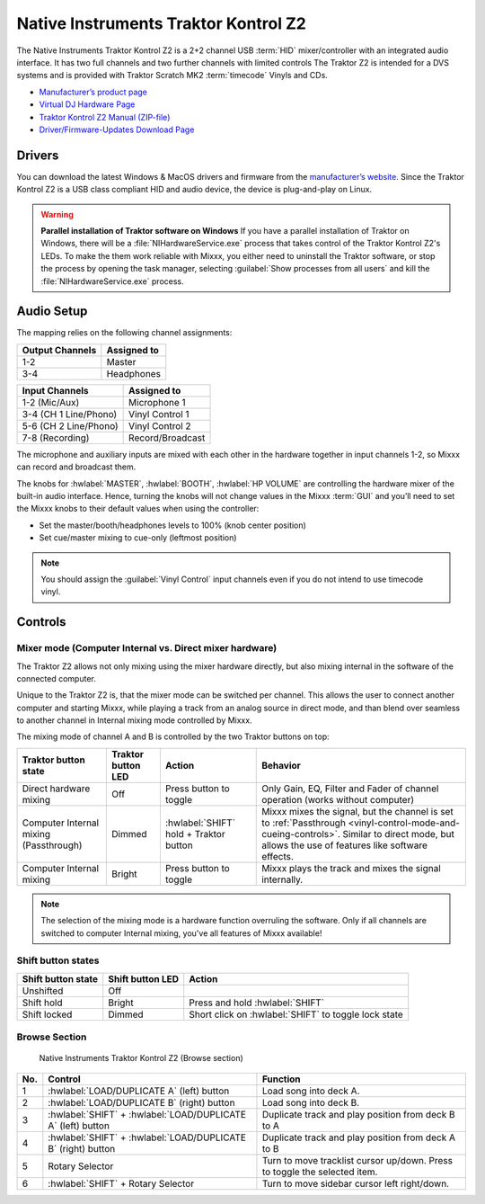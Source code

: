 Native Instruments Traktor Kontrol Z2
=====================================

.. sectionauthor::
   Jörg Wartenberg


The Native Instruments Traktor Kontrol Z2 is a 2+2 channel USB :term:`HID` mixer/controller with an integrated audio interface.
It has two full channels and two further channels with limited controls
The Traktor Z2 is intended for a DVS systems and is provided with Traktor Scratch MK2 :term:`timecode` Vinyls and CDs.

-  `Manufacturer’s product page <https://www.native-instruments.com/en/products/traktor/dj-mixer/traktor-kontrol-z2/>`__
-  `Virtual DJ Hardware Page <https://www.virtualdj.com/manuals/hardware/ni/z2.html>`__
-  `Traktor Kontrol Z2 Manual (ZIP-file) <https://www.native-instruments.com/fileadmin/ni_media/downloads/manuals/TRAKTOR_KONTROL_Z2_Manual_All_Languages_12_2014.zip>`__
-  `Driver/Firmware-Updates Download Page <https://www.native-instruments.com/en/support/downloads/drivers-other-files/>`__

.. versionadded:: 2.4.0

Drivers
-------

You can download the latest Windows & MacOS drivers and firmware from the `manufacturer’s website <https://www.native-instruments.com/en/support/downloads/drivers-other-files/>`__.
Since the Traktor Kontrol Z2 is a USB class compliant HID and audio device, the device is plug-and-play on Linux.

.. warning::
   **Parallel installation of Traktor software on Windows**
   If you have a parallel installation of Traktor on Windows, there will be a :file:`NIHardwareService.exe` process that takes control of the Traktor Kontrol Z2's LEDs.
   To make the them work reliable with Mixxx, you either need to uninstall the Traktor software, or stop the process by opening the task manager, selecting :guilabel:`Show processes from all users` and kill the :file:`NIHardwareService.exe` process.

Audio Setup
-----------

The mapping relies on the following channel assignments:

===================== ================
Output Channels       Assigned to
===================== ================
1-2                   Master
3-4                   Headphones
===================== ================

===================== ================
Input Channels        Assigned to
===================== ================
1-2 (Mic/Aux)         Microphone 1
3-4 (CH 1 Line/Phono) Vinyl Control 1
5-6 (CH 2 Line/Phono) Vinyl Control 2
7-8 (Recording)       Record/Broadcast
===================== ================

The microphone and auxiliary inputs are mixed with each other in the hardware together in input channels 1-2, so Mixxx can record and broadcast them.

The knobs for :hwlabel:`MASTER`, :hwlabel:`BOOTH`, :hwlabel:`HP VOLUME` are controlling the hardware mixer of the built-in audio interface.
Hence, turning the knobs will not change values in the Mixxx :term:`GUI` and you’ll need to set the Mixxx knobs to their default values when using the controller:

- Set the master/booth/headphones levels to 100% (knob center position)
- Set cue/master mixing to cue-only (leftmost position)

.. note::
   You should assign the :guilabel:`Vinyl Control` input channels even if you do not intend to use timecode vinyl.

Controls
--------

Mixer mode (Computer Internal vs. Direct mixer hardware)
~~~~~~~~~~~~~~~~~~~~~~~~~~~~~~~~~~~~~~~~~~~~~~~~~~~~~~~~
The Traktor Z2 allows not only mixing using the mixer hardware directly, but also mixing internal in the software of the connected computer.

Unique to the Traktor Z2 is, that the mixer mode can be switched per channel. This allows the user to connect another computer and starting Mixxx, while playing a track from an analog source in direct mode, and than blend over seamless to another channel in Internal mixing mode controlled by Mixxx.

The mixing mode of channel A and B is controlled by the two Traktor buttons on top:

======================================  ==================  ======================================  ====================================================
Traktor button state                    Traktor button LED  Action                                  Behavior

======================================  ==================  ======================================  ====================================================
Direct hardware mixing                  Off                 Press button to toggle                  Only Gain, EQ, Filter and Fader of channel operation (works without computer)
Computer Internal mixing (Passthrough)  Dimmed              :hwlabel:`SHIFT` hold + Traktor button  Mixxx mixes the signal, but the channel is set to :ref:`Passthrough <vinyl-control-mode-and-cueing-controls>`. Similar to direct mode, but allows the use of features like software effects.
Computer Internal mixing                Bright              Press button to toggle                  Mixxx plays the track and mixes the signal internally.
======================================  ==================  ======================================  ====================================================

.. note::
   The selection of the mixing mode is a hardware function overruling the software. Only if all channels are switched to computer Internal mixing, you've all features of Mixxx available!

Shift button states
~~~~~~~~~~~~~~~~~~~

==============================  ================  ====================================================
Shift button state              Shift button LED  Action
==============================  ================  ====================================================
Unshifted                       Off
Shift hold                      Bright            Press and hold :hwlabel:`SHIFT`
Shift locked                    Dimmed            Short click on :hwlabel:`SHIFT` to toggle lock state
==============================  ================  ====================================================

Browse Section
~~~~~~~~~~~~~~

   Native Instruments Traktor Kontrol Z2 (Browse section)

========  =============================================================  ==========================================
No.       Control                                                        Function
========  =============================================================  ==========================================
1         :hwlabel:`LOAD/DUPLICATE A` (left) button                      Load song into deck A.
2         :hwlabel:`LOAD/DUPLICATE B` (right) button                     Load song into deck B.
3         :hwlabel:`SHIFT` + :hwlabel:`LOAD/DUPLICATE A` (left) button   Duplicate track and play position from deck B to A
4         :hwlabel:`SHIFT` + :hwlabel:`LOAD/DUPLICATE B` (right) button  Duplicate track and play position from deck A to B
5         Rotary Selector                                                Turn to move tracklist cursor up/down. Press to toggle the selected item.
6         :hwlabel:`SHIFT` + Rotary Selector                             Turn to move sidebar cursor left right/down.
========  =============================================================  ==========================================
